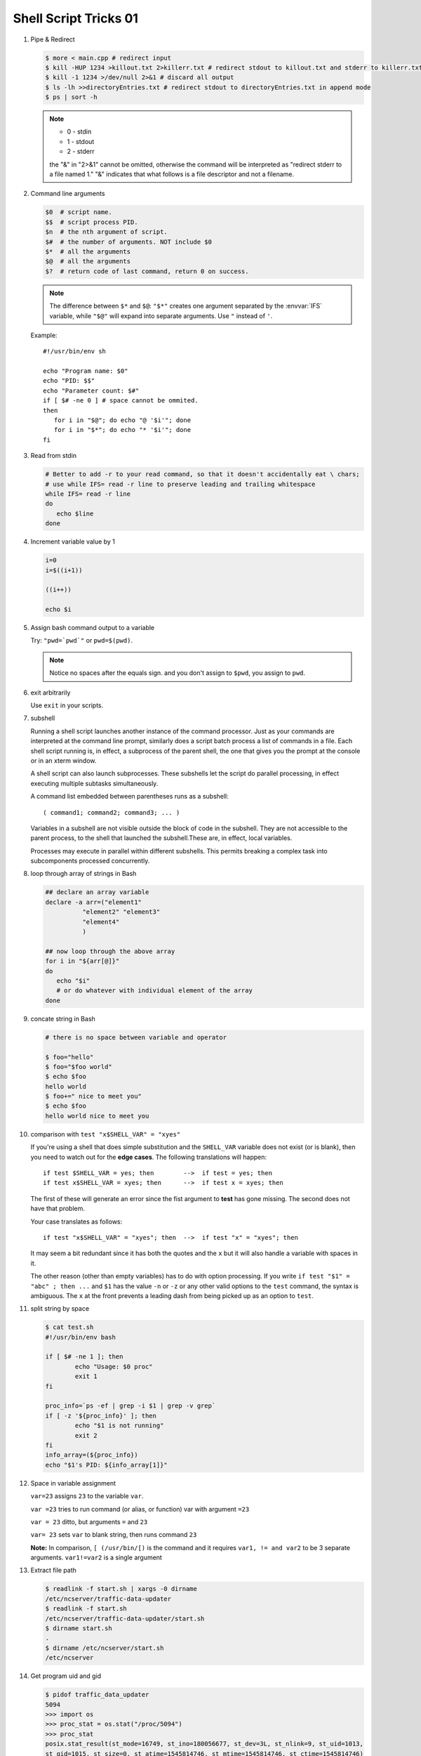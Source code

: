 **********************
Shell Script Tricks 01
**********************

#. Pipe & Redirect

   .. code-block:: sh

      $ more < main.cpp # redirect input
      $ kill -HUP 1234 >killout.txt 2>killerr.txt # redirect stdout to killout.txt and stderr to killerr.txt
      $ kill -1 1234 >/dev/null 2>&1 # discard all output
      $ ls -lh >>directoryEntries.txt # redirect stdout to directoryEntries.txt in append mode
      $ ps | sort -h

   .. note::

      * 0 - stdin
      * 1 - stdout
      * 2 - stderr

      the "&" in "2>&1" cannot be omitted, otherwise the command will be interpreted as
      "redirect stderr to a file named 1." "&" indicates that what follows is a file
      descriptor and not a filename.

#. Command line arguments

   .. code-block:: sh

      $0  # script name.
      $$  # script process PID.
      $n  # the nth argument of script.
      $#  # the number of arguments. NOT include $0
      $*  # all the arguments
      $@  # all the arguments
      $?  # return code of last command, return 0 on success.

   .. note::

      The difference between ``$*`` and ``$@``: ``"$*"`` creates one
      argument separated by the :envvar:`IFS` variable, while ``"$@"``
      will expand into separate arguments. Use ``"`` instead of ``'``.

   Example::

      #!/usr/bin/env sh

      echo "Program name: $0"
      echo "PID: $$"
      echo "Parameter count: $#"
      if [ $# -ne 0 ] # space cannot be ommited.
      then
         for i in "$@"; do echo "@ '$i'"; done
         for i in "$*"; do echo "* '$i'"; done
      fi

#. Read from stdin

   .. code-block:: sh

      # Better to add -r to your read command, so that it doesn't accidentally eat \ chars;
      # use while IFS= read -r line to preserve leading and trailing whitespace
      while IFS= read -r line
      do
         echo $line
      done

#. Increment variable value by 1

   .. code-block:: sh

      i=0
      i=$((i+1))

      ((i++))

      echo $i

#. Assign bash command output to a variable

   Try: ``"pwd=`pwd`"`` or ``pwd=$(pwd)``.

   .. note::

      Notice no spaces after the equals sign. and you don't assign to ``$pwd``,
      you assign to ``pwd``.


#. exit arbitrarily

   Use ``exit`` in your scripts.

#. subshell

   Running a shell script launches another instance of the command processor.
   Just as your commands are interpreted at the command line prompt, similarly
   does a script batch process a list of commands in a file. Each shell script
   running is, in effect, a subprocess of the parent shell, the one that gives
   you the prompt at the console or in an xterm window.

   A shell script can also launch subprocesses. These subshells let the script
   do parallel processing, in effect executing multiple subtasks simultaneously.

   A command list embedded between parentheses runs as a subshell::

      ( command1; command2; command3; ... )

   Variables in a subshell are not visible outside the block of code in the subshell.
   They are not accessible to the parent process, to the shell that launched the subshell.\
   These are, in effect, local variables.

   Processes may execute in parallel within different subshells.
   This permits breaking a complex task into subcomponents processed concurrently.

   .. code-block:: sh
      :caption: Variable scope in a subshell

      #!/bin/bash
      # subshell.sh

      echo

      echo "Subshell level OUTSIDE subshell = $BASH_SUBSHELL"
      # Bash, version 3, adds the new         $BASH_SUBSHELL variable.
      echo

      outer_variable=Outer

      (
      echo "Subshell level INSIDE subshell = $BASH_SUBSHELL"
      inner_variable=Inner

      echo "From subshell, \"inner_variable\" = $inner_variable"
      echo "From subshell, \"outer\" = $outer_variable"
      )

      echo
      echo "Subshell level OUTSIDE subshell = $BASH_SUBSHELL"
      echo

      if [ -z "$inner_variable" ]
      then
        echo "inner_variable undefined in main body of shell"
      else
        echo "inner_variable defined in main body of shell"
      fi

      echo "From main body of shell, \"inner_variable\" = $inner_variable"
      #  $inner_variable will show as uninitialized
      #+ because variables defined in a subshell are "local variables".
      #  Is there any remedy for this?

      echo

      exit 0

   .. code-block:: sh
      :caption: Running parallel processes in subshells

      (cat list1 list2 list3 | sort | uniq > list123) &
      (cat list4 list5 list6 | sort | uniq > list456) &
      # Merges and sorts both sets of lists simultaneously.
      # Running in background ensures parallel execution.
      #
      # Same effect as
      #   cat list1 list2 list3 | sort | uniq > list123 &
      #   cat list4 list5 list6 | sort | uniq > list456 &

      wait   # Don't execute the next command until subshells finish.

      diff list123 list456


#. loop through array of strings in Bash

   .. code-block:: sh

      ## declare an array variable
      declare -a arr=("element1"
                "element2" "element3"
                "element4"
                )

      ## now loop through the above array
      for i in "${arr[@]}"
      do
         echo "$i"
         # or do whatever with individual element of the array
      done

#. concate string in Bash

   .. code-block:: sh

      # there is no space between variable and operator

      $ foo="hello"
      $ foo="$foo world"
      $ echo $foo
      hello world
      $ foo+=" nice to meet you"
      $ echo $foo
      hello world nice to meet you

#. comparison with ``test "x$SHELL_VAR" = "xyes"``

   If you're using a shell that does simple substitution and the ``SHELL_VAR`` variable
   does not exist (or is blank), then you need to watch out for the **edge cases**.
   The following translations will happen::

      if test $SHELL_VAR = yes; then        -->  if test = yes; then
      if test x$SHELL_VAR = xyes; then      -->  if test x = xyes; then

   The first of these will generate an error since the fist argument to **test**
   has gone missing. The second does not have that problem.

   Your case translates as follows::

      if test "x$SHELL_VAR" = "xyes"; then  -->  if test "x" = "xyes"; then

   It may seem a bit redundant since it has both the quotes and the ``x``
   but it will also handle a variable with spaces in it.

   The other reason (other than empty variables) has to do with option processing.
   If you write ``if test "$1" = "abc" ; then ...`` and ``$1`` has the value ``-n``
   or ``-z`` or any other valid options to the ``test`` command, the syntax is ambiguous.
   The ``x`` at the front prevents a leading dash from being picked up as an option to ``test``.

#. split string by space

   .. code-block:: sh

      $ cat test.sh
      #!/usr/bin/env bash

      if [ $# -ne 1 ]; then
              echo "Usage: $0 proc"
              exit 1
      fi

      proc_info=`ps -ef | grep -i $1 | grep -v grep`
      if [ -z '${proc_info}' ]; then
              echo "$1 is not running"
              exit 2
      fi
      info_array=(${proc_info})
      echo "$1's PID: ${info_array[1]}"

#. Space in variable assignment

   ``var=23`` assigns ``23`` to the variable ``var``.

   ``var =23`` tries to run command (or alias, or function) var with argument ``=23``

   ``var = 23`` ditto, but arguments ``=`` and ``23``

   ``var= 23`` sets ``var`` to blank string, then runs command ``23``

   **Note:** In comparison, ``[ (/usr/bin/[)`` is the command and it requires
   ``var1, != and var2`` to be 3 separate arguments. ``var1!=var2`` is a single argument

#. Extract file path

   .. code-block:: sh

      $ readlink -f start.sh | xargs -0 dirname
      /etc/ncserver/traffic-data-updater
      $ readlink -f start.sh
      /etc/ncserver/traffic-data-updater/start.sh
      $ dirname start.sh
      .
      $ dirname /etc/ncserver/start.sh
      /etc/ncserver

#. Get program uid and gid

   .. code-block:: sh

      $ pidof traffic_data_updater
      5094
      >>> import os
      >>> proc_stat = os.stat("/proc/5094")
      >>> proc_stat
      posix.stat_result(st_mode=16749, st_ino=180056677, st_dev=3L, st_nlink=9, st_uid=1013,
      st_gid=1015, st_size=0, st_atime=1545814746, st_mtime=1545814746, st_ctime=1545814746)
